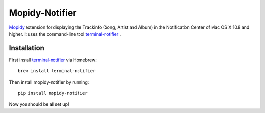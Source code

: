 ****************************
Mopidy-Notifier
****************************

.. image:: https://pypip.in/v/mopidy-notifier/badge.png
    :target: https://crate.io/packages/Mopidy-Notifier/
    :alt: Latest PyPI version

.. image:: https://pypip.in/d/mopidy-notifier/badge.png
    :target: https://crate.io/packages/Mopidy-Notifier/
    :alt: Number of PyPI downloads


`Mopidy <http://www.mopidy.com>`_ extension for displaying the Trackinfo (Song, Artist and Album) in the Notification Center of Mac OS X 10.8 and higher.
It uses the command-line tool `terminal-notifier <https://github.com/alloy/terminal-notifier>`_ .


Installation
============
First install `terminal-notifier <https://github.com/alloy/terminal-notifier>`_ via Homebrew::
	
	brew install terminal-notifier
	
Then install mopidy-notifier by running::
	
	pip install mopidy-notifier

Now you should be all set up!
